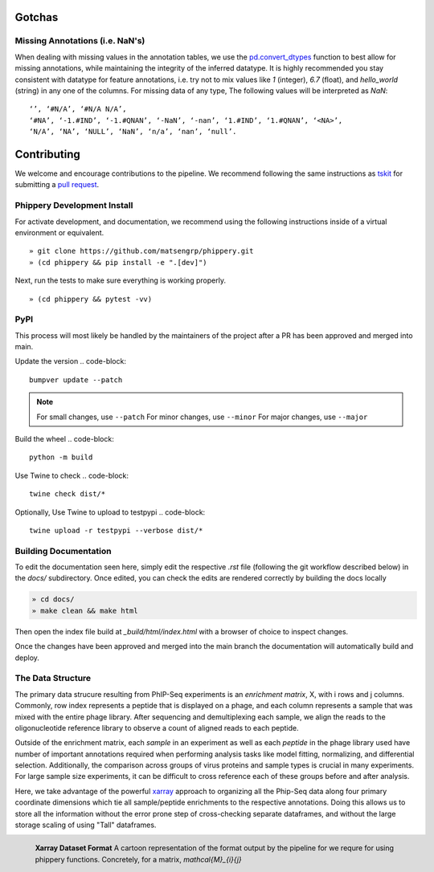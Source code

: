
.. _sec_dev_intro:

=======
Gotchas
=======

.. _sec_missing_data:

Missing Annotations (i.e. NaN's)
^^^^^^^^^^^^^^^^^^^^^^^^^^^^^^^^

When dealing with missing values in the annotation tables, we use the 
`pd.convert_dtypes <https://pandas.pydata.org/docs/reference/api/pandas.DataFrame.convert_dtypes.html>`_
function to best allow for missing annotations, while maintaining the integrity of
the inferred datatype. It is highly recommended you stay consistent with datatype for feature annotations,
i.e. try not to mix values like `1` (integer), `6.7` (float), and `hello_world` (string) in any one of the columns. 
For missing data of any type, 
The following values will be interpreted as `NaN`:

::

  ‘’, ‘#N/A’, ‘#N/A N/A’, 
  ‘#NA’, ‘-1.#IND’, ‘-1.#QNAN’, ‘-NaN’, ‘-nan’, ‘1.#IND’, ‘1.#QNAN’, ‘<NA>’, 
  ‘N/A’, ‘NA’, ‘NULL’, ‘NaN’, ‘n/a’, ‘nan’, ‘null’.

.. _sec_contribute:

============
Contributing
============

We welcome and encourage contributions to the pipeline.
We recommend following the same instructions
as `tskit <https://tskit.dev/tskit/docs/stable/development.html#sec-development-workflow-git>`_
for submitting a `pull request <https://github.com/matsengrp/phip-flow/pulls>`__.

Phippery Development Install
^^^^^^^^^^^^^^^^^^^^^^^^^^^^

For activate development, and documentation, we recommend using the following
instructions inside of a virtual environment or equivalent.

::

  » git clone https://github.com/matsengrp/phippery.git
  » (cd phippery && pip install -e ".[dev]")

Next, run the tests to make sure everything is working properly.

::

  » (cd phippery && pytest -vv)


PyPI
^^^^

This process will most likely be handled by the
maintainers of the project after a PR has been approved
and merged into main.

Update the version
.. code-block::

    bumpver update --patch

.. note::

    For small changes, use ``--patch``
    For minor changes, use ``--minor`` 
    For major changes, use ``--major`` 

Build the wheel
.. code-block::

    python -m build

Use Twine to check
.. code-block::

    twine check dist/*

Optionally, Use Twine to upload to testpypi
.. code-block::

    twine upload -r testpypi --verbose dist/* 



Building Documentation
^^^^^^^^^^^^^^^^^^^^^^

To edit the documentation seen here,
simply edit the respective `.rst` file 
(following the git workflow described below) 
in the `docs/` subdirectory. Once edited, you can check 
the edits are rendered correctly by building the docs locally

.. code-block::

  » cd docs/
  » make clean && make html

Then open the index file build at `_build/html/index.html`
with a browser of choice to inspect changes.

Once the changes have been approved and merged into the main branch
the documentation will automatically build and deploy.


.. _sec_under_the_hood:

The Data Structure
^^^^^^^^^^^^^^^^^^

The primary data strucure resulting from PhIP-Seq experiments is an *enrichment matrix*, 
X, with i rows and j columns. 
Commonly, row index represents a peptide that is displayed on a phage,
and each column represents a sample that was mixed with the entire phage library. 
After sequencing and demultiplexing each sample, we align the reads to the 
oligonucleotide reference library to observe a
count of aligned reads to each peptide.

Outside of the enrichment matrix, each *sample* in an experiment as well as each *peptide*
in the phage library used have number of important annotations required when
performing analysis tasks like model fitting, normalizing, and differential selection.
Additionally, the comparison across groups of virus proteins and 
sample types is crucial in many experiments. For large sample size experiments, 
it can be difficult to cross reference each of these groups before and
after analysis. 

Here, we take advantage of the powerful 
`xarray <http://xarray.pydata.org/en/stable/index.html>`_
approach to organizing all the Phip-Seq data along four primary coordinate 
dimensions which tie all sample/peptide enrichments to the respective annotations. 
Doing this allows us to store all the information without the error prone 
step of cross-checking separate dataframes, and without the
large storage scaling of using "Tall" dataframes.


.. figure:: images/xarray-format.svg
  :width: 400
  :alt: phippery xarray format
  :align: left

  **Xarray Dataset Format** A cartoon representation
  of the format output by the pipeline for 
  we requre for using phippery functions.
  Concretely, for a matrix, `\mathcal{M}_{i}{j}` 
